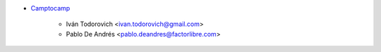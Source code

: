 * `Camptocamp <https://www.camptocamp.com>`_

     * Iván Todorovich <ivan.todorovich@gmail.com>
     * Pablo De Andrés <pablo.deandres@factorlibre.com>
